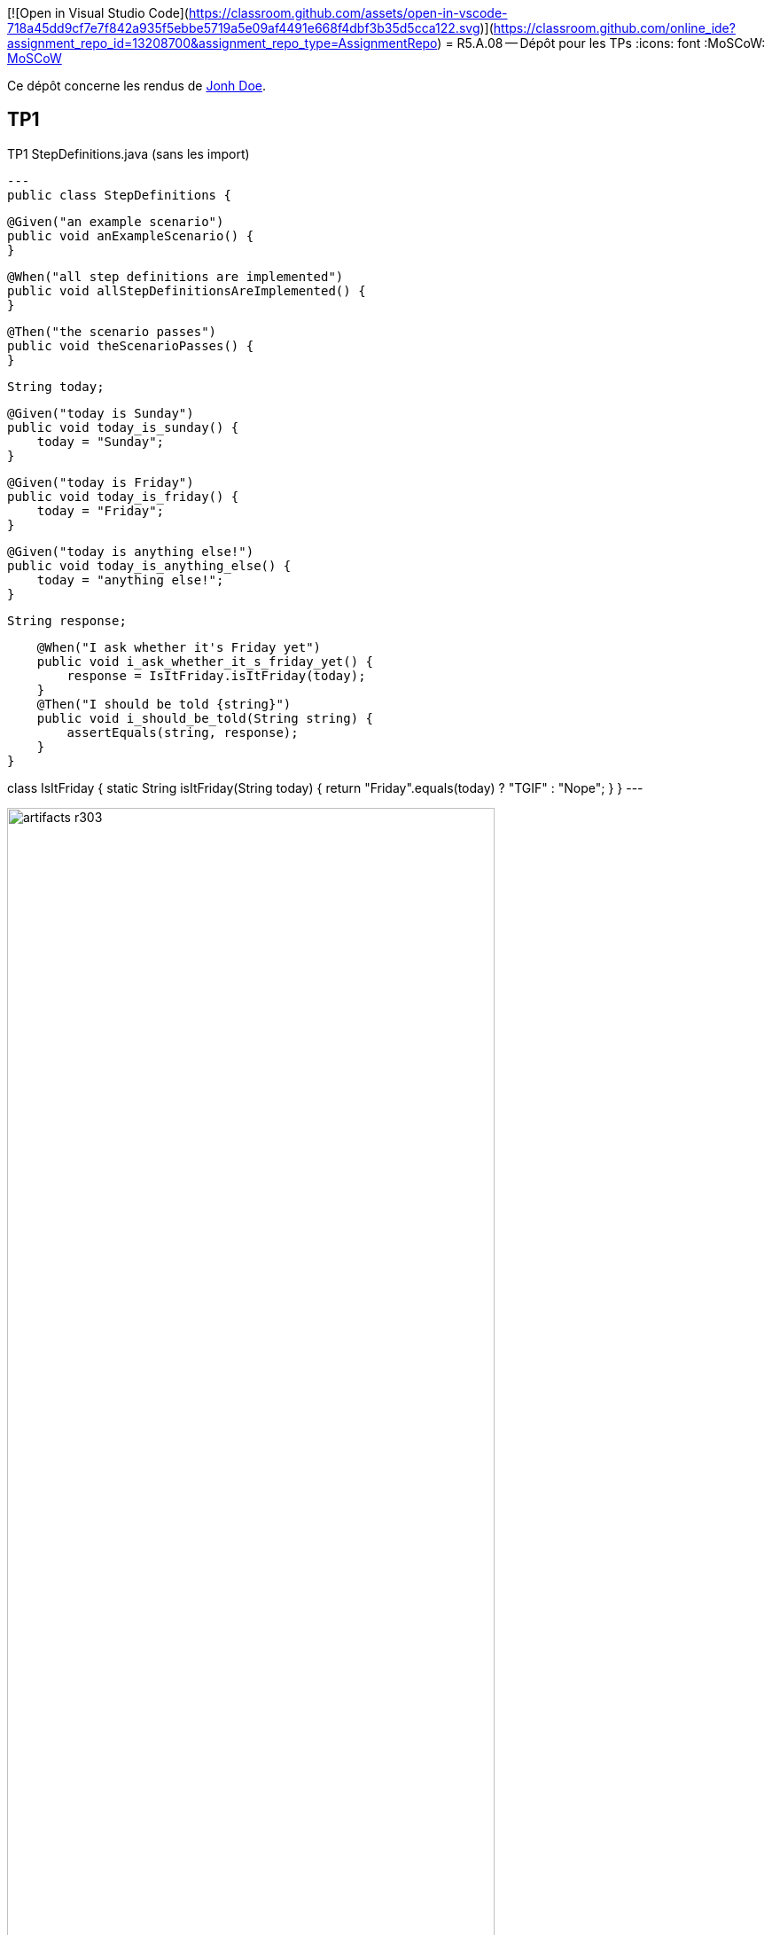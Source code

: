 [![Open in Visual Studio Code](https://classroom.github.com/assets/open-in-vscode-718a45dd9cf7e7f842a935f5ebbe5719a5e09af4491e668f4dbf3b35d5cca122.svg)](https://classroom.github.com/online_ide?assignment_repo_id=13208700&assignment_repo_type=AssignmentRepo)
= R5.A.08 -- Dépôt pour les TPs
:icons: font
:MoSCoW: https://fr.wikipedia.org/wiki/M%C3%A9thode_MoSCoW[MoSCoW]

Ce dépôt concerne les rendus de mailto:A_changer@etu.univ-tlse2.fr[Jonh Doe].

== TP1

.TP1 StepDefinitions.java (sans les import)
[source,java]
---
public class StepDefinitions {

    @Given("an example scenario")
    public void anExampleScenario() {
    }

    @When("all step definitions are implemented")
    public void allStepDefinitionsAreImplemented() {
    }

    @Then("the scenario passes")
    public void theScenarioPasses() {
    }

    String today;

    @Given("today is Sunday")
    public void today_is_sunday() {
        today = "Sunday";
    }

    @Given("today is Friday")
    public void today_is_friday() {
        today = "Friday";
    }

    @Given("today is anything else!")
    public void today_is_anything_else() {
        today = "anything else!";
    }

    String response;

    @When("I ask whether it's Friday yet")
    public void i_ask_whether_it_s_friday_yet() {
        response = IsItFriday.isItFriday(today);
    }
    @Then("I should be told {string}")
    public void i_should_be_told(String string) {
        assertEquals(string, response);
    }
}

class IsItFriday {
    static String isItFriday(String today) {
        return "Friday".equals(today) ? "TGIF" : "Nope";
    }
}
---

.Exemple d'image insérée en asciidoc
image::artifacts-r303.svg[width=80%]

== TP2...
